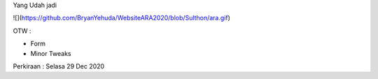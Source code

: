Yang Udah jadi

![](https://github.com/BryanYehuda/WebsiteARA2020/blob/Sulthon/ara.gif)

OTW :

- Form
- Minor Tweaks

Perkiraan : Selasa 29 Dec 2020

